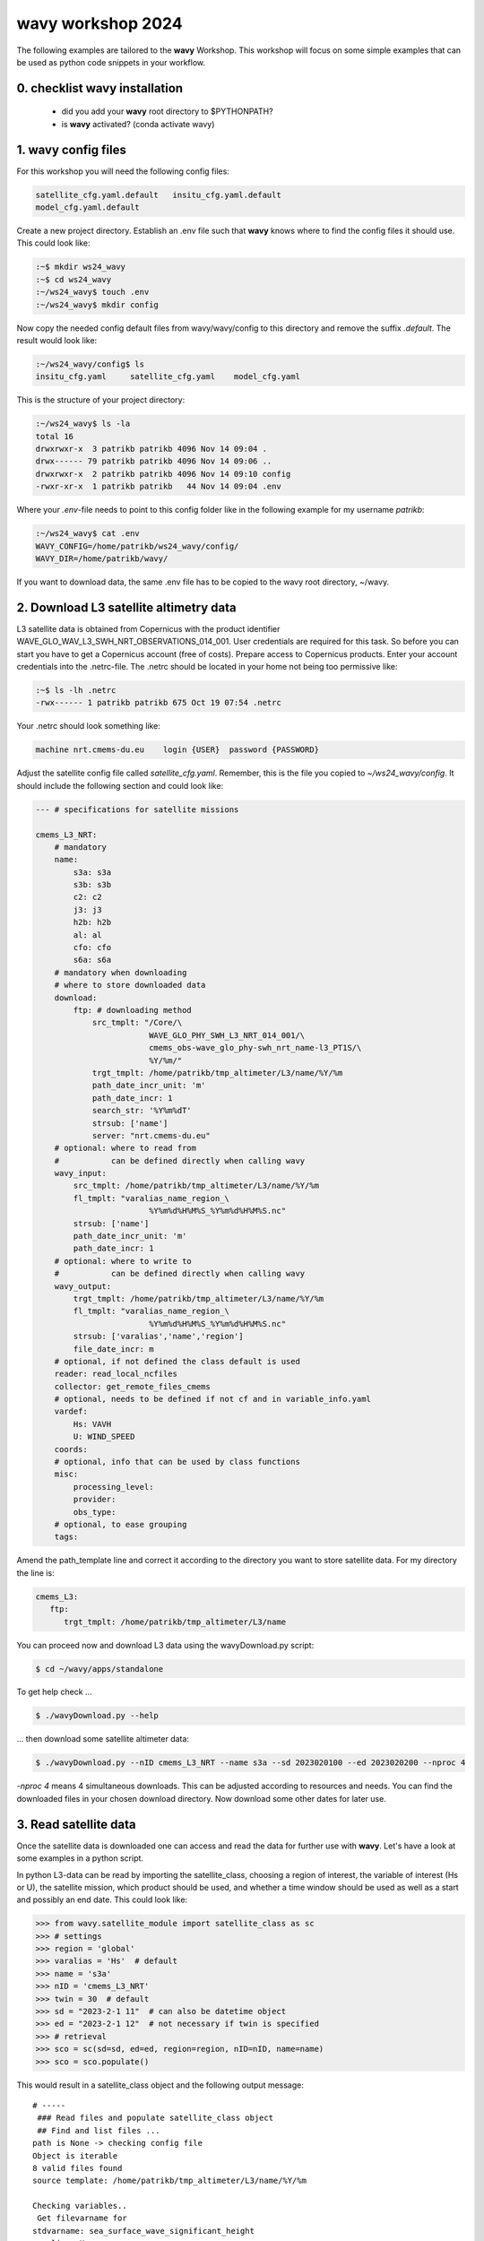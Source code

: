 **wavy** workshop 2024
======================

The following examples are tailored to the **wavy** Workshop. This workshop will focus on some simple examples that can be used as python code snippets in your workflow.

0. checklist **wavy** installation
##############################

    * did you add your **wavy** root directory to $PYTHONPATH?
    * is **wavy** activated? (conda activate wavy)

1. **wavy** config files
########################

For this workshop you will need the following config files:

.. code::

   satellite_cfg.yaml.default   insitu_cfg.yaml.default
   model_cfg.yaml.default        
   
   
Create a new project directory. Establish an .env file such that **wavy** knows where to find the config files it should use. This could look like:

.. code-block:: bash

        :~$ mkdir ws24_wavy
        :~$ cd ws24_wavy
        :~/ws24_wavy$ touch .env
        :~/ws24_wavy$ mkdir config

Now copy the needed config default files from wavy/wavy/config to this directory and remove the suffix *.default*. The result would look like:

.. code-block:: bash

        :~/ws24_wavy/config$ ls
        insitu_cfg.yaml     satellite_cfg.yaml    model_cfg.yaml   

This is the structure of your project directory:

.. code-block:: bash

        :~/ws24_wavy$ ls -la
        total 16
        drwxrwxr-x  3 patrikb patrikb 4096 Nov 14 09:04 .
        drwx------ 79 patrikb patrikb 4096 Nov 14 09:06 ..
        drwxrwxr-x  2 patrikb patrikb 4096 Nov 14 09:10 config
        -rwxr-xr-x  1 patrikb patrikb   44 Nov 14 09:04 .env

Where your *.env*-file needs to point to this config folder like in the following example for my username *patrikb*:

.. code-block:: bash

        :~/ws24_wavy$ cat .env
        WAVY_CONFIG=/home/patrikb/ws24_wavy/config/
        WAVY_DIR=/home/patrikb/wavy/

If you want to download data, the same .env file has to be copied to the wavy root directory, ~/wavy. 


2. Download L3 satellite altimetry data
#######################################

L3 satellite data is obtained from Copernicus with the product identifier WAVE_GLO_WAV_L3_SWH_NRT_OBSERVATIONS_014_001. User credentials are required for this task. So before you can start you have to get a Copernicus account (free of costs). Prepare access to Copernicus products. Enter your account credentials into the .netrc-file. The .netrc should be located in your home not being too permissive like:

.. code::

        :~$ ls -lh .netrc
        -rwx------ 1 patrikb patrikb 675 Oct 19 07:54 .netrc


Your .netrc should look something like:

.. code::

   machine nrt.cmems-du.eu    login {USER}  password {PASSWORD}

Adjust the satellite config file called *satellite_cfg.yaml*. Remember, this is the file you copied to *~/ws24_wavy/config*. It should include the following section and could look like:

.. code-block:: yaml

   --- # specifications for satellite missions

   cmems_L3_NRT:
       # mandatory
       name:
           s3a: s3a
           s3b: s3b
           c2: c2
           j3: j3
           h2b: h2b
           al: al
           cfo: cfo
           s6a: s6a
       # mandatory when downloading
       # where to store downloaded data
       download:
           ftp: # downloading method
               src_tmplt: "/Core/\
                           WAVE_GLO_PHY_SWH_L3_NRT_014_001/\
                           cmems_obs-wave_glo_phy-swh_nrt_name-l3_PT1S/\
                           %Y/%m/"
               trgt_tmplt: /home/patrikb/tmp_altimeter/L3/name/%Y/%m
               path_date_incr_unit: 'm'
               path_date_incr: 1
               search_str: '%Y%m%dT'
               strsub: ['name']
               server: "nrt.cmems-du.eu"
       # optional: where to read from
       #           can be defined directly when calling wavy
       wavy_input:
           src_tmplt: /home/patrikb/tmp_altimeter/L3/name/%Y/%m
           fl_tmplt: "varalias_name_region_\
                           %Y%m%d%H%M%S_%Y%m%d%H%M%S.nc"
           strsub: ['name']
           path_date_incr_unit: 'm'
           path_date_incr: 1
       # optional: where to write to
       #           can be defined directly when calling wavy
       wavy_output:
           trgt_tmplt: /home/patrikb/tmp_altimeter/L3/name/%Y/%m
           fl_tmplt: "varalias_name_region_\
                           %Y%m%d%H%M%S_%Y%m%d%H%M%S.nc"
           strsub: ['varalias','name','region']
           file_date_incr: m
       # optional, if not defined the class default is used
       reader: read_local_ncfiles
       collector: get_remote_files_cmems
       # optional, needs to be defined if not cf and in variable_info.yaml
       vardef:
           Hs: VAVH
           U: WIND_SPEED
       coords:
       # optional, info that can be used by class functions
       misc:
           processing_level:
           provider:
           obs_type:
       # optional, to ease grouping
       tags:
       
Amend the path_template line and correct it according to the directory you want to store satellite data. For my directory the line is:

.. code-block:: yaml

   cmems_L3:
      ftp:
         trgt_tmplt: /home/patrikb/tmp_altimeter/L3/name

You can proceed now and download L3 data using the wavyDownload.py script:

.. code-block:: bash

   $ cd ~/wavy/apps/standalone

To get help check ...

.. code-block:: bash

   $ ./wavyDownload.py --help

... then download some satellite altimeter data:

.. code-block:: bash

   $ ./wavyDownload.py --nID cmems_L3_NRT --name s3a --sd 2023020100 --ed 2023020200 --nproc 4

*-nproc 4* means 4 simultaneous downloads. This can be adjusted according to resources and needs. You can find the downloaded files in your chosen download directory. Now download some other dates for later use.


3. Read satellite data
######################
Once the satellite data is downloaded one can access and read the data for further use with **wavy**. Let's have a look at some examples in a python script.

In python L3-data can be read by importing the satellite_class, choosing a region of interest, the variable of interest (Hs or U), the satellite mission, which product should be used, and whether a time window should be used as well as a start and possibly an end date. This could look like:

.. code-block:: python3

   >>> from wavy.satellite_module import satellite_class as sc
   >>> # settings
   >>> region = 'global'
   >>> varalias = 'Hs'  # default
   >>> name = 's3a'
   >>> nID = 'cmems_L3_NRT'
   >>> twin = 30  # default
   >>> sd = "2023-2-1 11"  # can also be datetime object
   >>> ed = "2023-2-1 12"  # not necessary if twin is specified
   >>> # retrieval
   >>> sco = sc(sd=sd, ed=ed, region=region, nID=nID, name=name)
   >>> sco = sco.populate()
   
This would result in a satellite_class object and the following output message::

   # ----- 
    ### Read files and populate satellite_class object
    ## Find and list files ...
   path is None -> checking config file
   Object is iterable
   8 valid files found
   source template: /home/patrikb/tmp_altimeter/L3/name/%Y/%m

   Checking variables..
    Get filevarname for 
   stdvarname: sea_surface_wave_significant_height 
   varalias: Hs
    !!! standard_name:  sea_surface_wave_significant_height  is not unique !!! 
   The following variables have the same standard_name:
    ['VAVH', 'VAVH_UNFILTERED']
    Searching *_cfg.yaml config file for definition
    Variable defined in *_cfg.yaml is:
   Hs = VAVH

   Choosing reader..
   Chosen reader: satellite_readers.read_local_ncfiles

   Reading..
   Reading 10 chunks of files with chunk size 1
   Total of 8 files
   100%|██████████████████████████████████████████████████████████| 9/9 [00:00<00:00, 56.61it/s]
    changing variables to aliases
    Get filevarname for 
   stdvarname: sea_surface_wave_significant_height 
   varalias: Hs
    !!! standard_name:  sea_surface_wave_significant_height  is not unique !!! 
   The following variables have the same standard_name:
    ['VAVH', 'VAVH_UNFILTERED']
    Searching *_cfg.yaml config file for definition
    Variable defined in *_cfg.yaml is:
   Hs = VAVH
      VAVH is alreade named correctly and therefore not adjusted
    Get filevarname for 
   stdvarname: time 
   varalias: time
    Get filevarname for 
   stdvarname: longitude 
   varalias: lons
      lons is alreade named correctly and therefore not adjusted
    Get filevarname for 
   stdvarname: latitude 
   varalias: lats
      lats is alreade named correctly and therefore not adjusted
    enforcing lon max min = -180/180
    
    ## Summary:
   5211 footprints retrieved.
   Time used for retrieving data:
   0.17 seconds
    
    ### satellite_class object populated ###
   # ----- 

Note that we first initialized the satellite_class object with the following line: 

.. code-block:: python3

   >>> sco = sc(sd=sd, ed=ed, region=region, nID=nID, name=name)
   
And we then populated it with data using the populate method: 

.. code-block:: python3

   >>> sco = sco.populate()

If you have not downloaded satellite data with wavyDownload.py, you can also initialize 
a satellite object with the same parameters you would use for the import, and use the download method. 
Note that you still need to configure the *satellite_cfg.yaml* accordingly: 

.. code-block:: python3

   >>> sco = sc(sd=sd, ed=ed, region=region, nID=nID, name=name)
   >>> sco.download()

Another option is to give the path directly to the download function:

.. code-block:: python3

   >>> sco.download(path='.....')

Investigating the satellite_object you will find something like::

        >>> sco.
        sco.edate             sco.processing_level  sco.twin
        sco.get_item_child(   sco.product           sco.units
        sco.get_item_parent(  sco.provider          sco.varalias
        sco.label             sco.quicklook(        sco.varname
        sco.mission           sco.region            sco.vars
        sco.obstype           sco.sdate             sco.write_to_nc(
        sco.path_local        sco.stdvarname        sco.write_to_pickle(

With the retrieved variables in sco.vars::

   >>> sco.vars
   <xarray.Dataset>
   Dimensions:  (time: 5211)
   Coordinates:
     * time     (time) datetime64[ns] 2023-02-01T10:33:27 ... 2023-02-01T12:26:16
   Data variables:
       Hs       (time) float32 1.145 0.999 0.826 0.763 ... 1.368 1.379 1.38 1.384
       lons     (time) float64 -149.9 -150.0 -150.2 -150.4 ... 150.0 150.0 150.0
       lats     (time) float64 -76.35 -76.31 -76.26 -76.22 ... -36.99 -36.93 -36.87
   Attributes:
       title:    wavy dataset

Using the quicklook function you can quickly visualize the data you have retrieved::

   >>> sco.quicklook(ts=True) # for time series
   >>> sco.quicklook(m=True) # for a map
   >>> sco.quicklook(a=True) # for all


Exercise:
*********

Define your own region in *region_cfg.yaml* and retrieve satellite data for this region.

4. access/read in-situ data
###########################

In-situ observations can also be imported using the insitu_module module. You can add new sources of in-situ data using the *insitu_cfg.yaml* file, just like in the *satellite_cfg.yaml*.

.. code-block:: python3

   >>> from wavy.insitu_module import insitu_class as ic
   >>> varalias = 'Hs'
   >>> sd = "2023-12-2 00"
   >>> ed = "2023-12-5 00"
   >>> nID = 'D_Breisundet_wave'
   >>> sensor = 'wavescan'
   >>> ico = ic(nID=nID, sd=sd, ed=ed, varalias=varalias, name=sensor)
   >>> ico = ico.populate()


5. access/read model data
#########################
Model output can be accessed and read using the model_module module. The model_module config file model_cfg.yaml needs adjustments if you want to include a model that is not present as default. Given that the model output file you would like to read follows the cf-conventions and standard_names are unique, the minimum information you have to provide are usually:

TO COMPLETE

You can then import model data as follows: 

.. code-block:: python3

   >>> from wavy.model_module import model_class as mc
   >>> nID = 'ww3_4km'  # default
   >>> varalias = 'Hs'  # default
   >>> sd = "2023-6-1"
   >>> ed = "2023-6-1 01"
   >>> mco = mc(nID=nID, sd=sd).populate()  # one time slice
   >>> mco_p = mc(nID=nID, sd=sd, ed=ed).populate()  # time period


6. Collocating model and observations
#####################################
One main focus of **wavy** is to ease the collocation of observations and numerical wave models for the purpose of model validation. If you have available the necessary satellite data and model data you can proceed with collocation:

Collocation of satellite and wave model
****************************************

.. code-block:: python3

   >>> from wavy.satellite_module import satellite_class as sc
   >>> from wavy.collocation_module import collocation_class as cc
   >>> sd = "2023-2-1 11"
   >>> ed = "2023-2-1 11"
   >>> name = 's3a'
   >>> varalias = 'Hs'
   >>> twin = 29  # in minutes
   >>> nID = 'cmems_L3_NRT'
   >>> model = 'ww3_4km'
   
   >>> # initialize satellite_object
   >>> sco = sc(sd=sd, ed=ed, nID=nID, name=name,
   >>>          varalias=varalias, twin=twin)
   
   >>> # read data
   >>> sco = sco.populate()
   
   >>> # crop to region
   >>> sco = sco.crop_to_region(model)
   
   >>> # collocate
   >>> cco = cc(oco=sco, model=model, leadtime='best', distlim=6)

*distlim* is the distance limit for collocation in *km* and date_incr is the time step increase in hours. One can also add a keyword for the collocation time window. The default is +-30min which is equivalent to adding *twin=30*. In this case ERA only had 6h time steps which makes it a bit more unlikely that satellite crossings and model time steps coincide. Increasing *twin* helps, however, it means we assume quasi-stationarity for this time period.

Using the quicklook function again (*cco.quicklook(a=True)*) will enable three plots this time, a time series plot (*ts=True*), a map plot (*m=True*), and a scatter plot (*sc=True*).


7. Validate the collocated time series
#######################################
Having collocated a quick validation can be performed using the validationmod. *validation_metrics.yaml* can be adjusted.

.. code-block:: python3

   >>> val_dict = cco.validate_collocated_values()

   # ---
   Validation stats
   # ---
   Correlation Coefficient: 0.89
   Mean Absolute Difference: 0.35
   Root Mean Squared Difference: 0.41
   Normalized Root Mean Squared Difference: 0.10
   Debiased Root Mean Squared Difference: 0.41
   Bias: -0.05
   Normalized Bias: -0.01
   Scatter Index: 10.03
   Model Activity Ratio: 0.98
   Mean of Model: 4.02
   Mean of Observations: 4.08
   Number of Collocated Values: 317

The entire validation dictionary will then be in val_dict.

8. Regridding data
##################
Once satellite observations are retrieved or even collocated model data are available wavy can process and display this data in custom grids for your region of interest.

Gridding of satellite data
**************************

Let us try it with satellite data first. Note that here we import the files using *path* parameter in 
*sco.populate()*. This allows to import all files from a given directory. Again, the format of the file must 
be defined in *satellite_cfg.yml*. 

.. code-block:: python3

   >>> from wavy.satellite_module import satellite_class as sc

   >>> path_to_files = '/home/patrikb/wavy/tests/data/L3/s3a/'
   >>> sd = '2022-2-1'
   >>> ed = '2022-2-2'
   >>> region = 'NordicSeas'
   >>> name = 's3a'
   >>> nID = 'cmems_L3_NRT'
   >>> sco = sc(sd=sd, ed=ed, region=region, nID=nID, name=name)
   >>> sco = sco.populate(path=path_to_files)

Now the gridder can be applied as follows: 

.. code-block:: python3

   >>> from wavy.gridder_module import gridder_class as gc
   >>> from wavy.grid_stats import apply_metric

   >>> bb = (-20, 20, 60, 80)  # lonmin,lonmax,latmin,latmax
   >>> res = (5, 5)  # lon/lat
   >>> gco = gc(lons=sco.vars.lons.squeeze().values.ravel(),
   >>>          lats=sco.vars.lats.squeeze().values.ravel(),
   >>>          values=sco.vars.Hs.squeeze().values.ravel(),
   >>>          bb=bb, res=res,
   >>>          varalias=sco.varalias,
   >>>          units=sco.units,
   >>>          sdate=sco.vars.time,
   >>>          edate=sco.vars.time)
   >>> gridvar, lon_grid, lat_grid = apply_metric(gco=gco)
   >>> gco.quicklook(val_grid=gridvar,
   >>>               lon_grid=lon_grid,
   >>>               lat_grid=lat_grid,
   >>>               metric='mor', land_mask_resolution='i',
   >>>               mask_metric_llim=1,
   >>>               title='')

Information of the grid and the values from observations and model can also be obtained directly from the gridder_class object:

.. code-block:: python3

   >>> ovals, mvals, Midx = gco.get_obs_grid_idx()
   
Gridding of collocated data
***************************

It is also possible to grid the collocated data.

.. code-block:: python3

   >>> from wavy.collocation_module import collocation_class as cc

   >>> # collocate
   >>> cco = cc(model='ww3_4km', oco=sco, distlim=6, leadtime='best', date_incr=1)

   >>> # reduce region to part of model domain for better visual
   >>> bb = (-20, 20, 50, 80)  # lonmin,lonmax,latmin,latmax
   >>> res = (5, 5)  # lon/lat
   >>> gco = gc(cco=cco, bb=bb, res=res)
   >>> var_gridded_dict, lon_grid, lat_grid = apply_metric(gco=gco)

   >>> # plot all validation metrics on grid
   >>> gco.quicklook(val_grid=var_gridded_dict, lon_grid=lon_grid, lat_grid=lat_grid, metric='all')
   

9. Applying filters
###################
Finally, it is possible to apply some filters to the data. Let us try it on some 
L2 satellite data already included in the package. 

.. code-block:: python3

   >>> from wavy.satellite_module import satellite_class as sc
   >>> path_to_files= '/home/patrikb/wavy/tests/data/CCIv3_20Hz/'
   >>> sd = '2019-3-24 18'
   >>> ed = '2019-3-24 20'
   >>> region = 'NordicSeas'
   >>> sco = sc(sd=sd, ed=ed,
   >>>          nID='L2_20Hz_s3a', name='s3a',
   >>>          region=region)
   >>> sco = sco.populate(path=path_to_files)
   
You can have a first look at the data: 

.. code-block:: python3

   >>> sco.quicklook(a=True)
   
There could be some land interactions with the satellite track. It is possible to 
filter it using *sco.filter_landMask()* function. Additionnally points closer than 
a certain distance to the coast can be defined using *sco.filter_distance_to_coast()*
with *llim* argument. Finally, values under threshold (resp. over) can also be discarder using the 
*sco.apply_limits()* method with *llim* argument (resp. *ulim*).

The corresponding code is the following: 

.. code-block:: python3

   >>> sco_filter = sco.filter_landMask()\
   ...                 .filter_distance_to_coast(llim=650)\
   ...                 .apply_limits(llim=0.5)
   
Some additional despiking method can be applied with *sco.despike_blockStd()*.

.. code-block:: python3

   >>> sco = sco.despike_blockStd(slider=20, sigma=2, chunk_min=5)
   
Another operation you can perform is smoothing the time serie, using a running mean 
with the *sco.filter_runmean* method: 
   
.. code-block:: python3

   >>> sco = sco.filter_runmean(window=11, chunk_min=5, sampling_rate_Hz=20)
